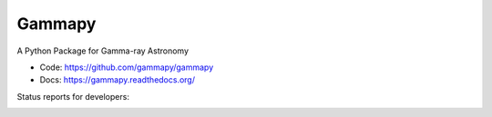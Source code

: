 Gammapy
=======

A Python Package for Gamma-ray Astronomy

* Code: https://github.com/gammapy/gammapy
* Docs: https://gammapy.readthedocs.org/


Status reports for developers:

.. image:: https://travis-ci.org/gammapy/gammapy.png?branch=master
    :target: https://travis-ci.org/gammapy/gammapy
    :alt: Test Status

.. image:: https://coveralls.io/repos/gammapy/gammapy/badge.png
    :target: https://coveralls.io/r/gammapy/gammapy
    :alt: Code Coverage

.. image:: https://landscape.io/github/gammapy/gammapy/master/landscape.png
    :target: https://landscape.io/github/gammapy/gammapy/master
    :alt: Code Health
